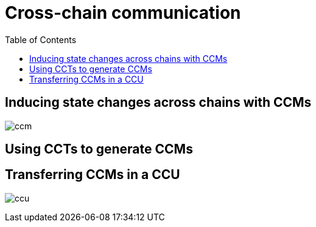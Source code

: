 = Cross-chain communication
:toc:


== Inducing state changes across chains with CCMs
image:understand-blockchain/ccm.png[]

== Using CCTs to generate CCMs

== Transferring CCMs in a CCU
image:understand-blockchain/ccu.png[]
